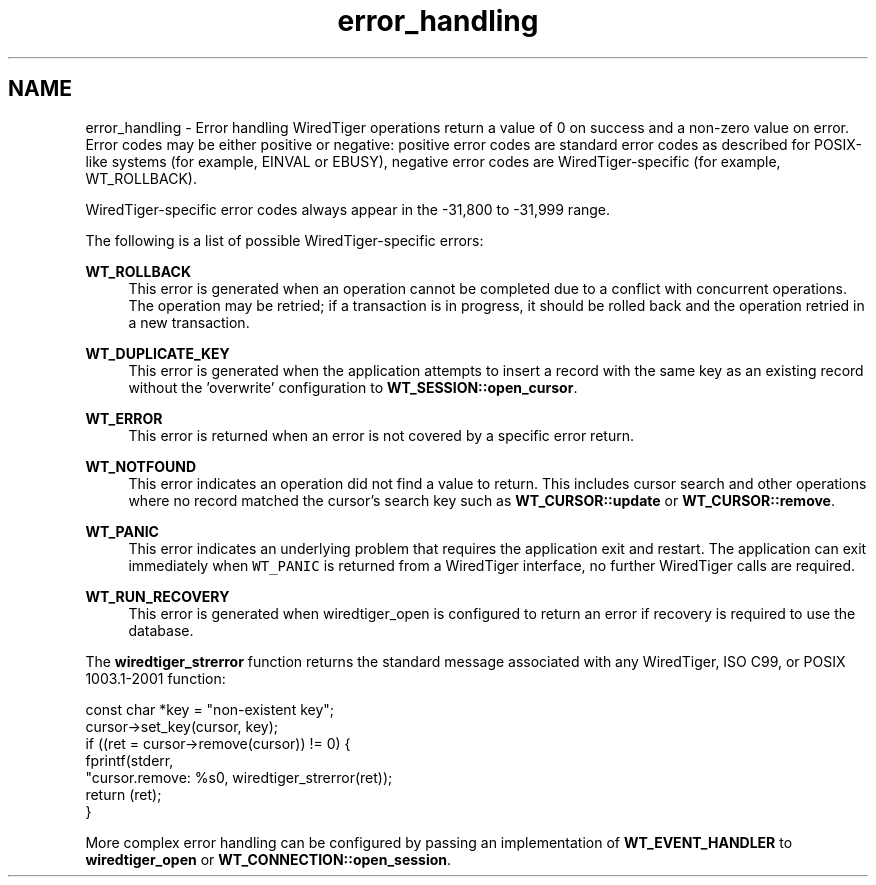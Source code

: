 .TH "error_handling" 3 "Tue Mar 17 2015" "Version Version 2.5.2" "WiredTiger" \" -*- nroff -*-
.ad l
.nh
.SH NAME
error_handling \- Error handling 
WiredTiger operations return a value of 0 on success and a non-zero value on error\&. Error codes may be either positive or negative: positive error codes are standard error codes as described for POSIX-like systems (for example, EINVAL or EBUSY), negative error codes are WiredTiger-specific (for example, WT_ROLLBACK)\&.
.PP
WiredTiger-specific error codes always appear in the -31,800 to -31,999 range\&.
.PP
The following is a list of possible WiredTiger-specific errors:
.PP
\fBWT_ROLLBACK\fP
.RS 4
This error is generated when an operation cannot be completed due to a conflict with concurrent operations\&. The operation may be retried; if a transaction is in progress, it should be rolled back and the operation retried in a new transaction\&.
.RE
.PP
\fBWT_DUPLICATE_KEY\fP
.RS 4
This error is generated when the application attempts to insert a record with the same key as an existing record without the 'overwrite' configuration to \fBWT_SESSION::open_cursor\fP\&.
.RE
.PP
\fBWT_ERROR\fP
.RS 4
This error is returned when an error is not covered by a specific error return\&.
.RE
.PP
\fBWT_NOTFOUND\fP
.RS 4
This error indicates an operation did not find a value to return\&. This includes cursor search and other operations where no record matched the cursor's search key such as \fBWT_CURSOR::update\fP or \fBWT_CURSOR::remove\fP\&.
.RE
.PP
\fBWT_PANIC\fP
.RS 4
This error indicates an underlying problem that requires the application exit and restart\&. The application can exit immediately when \fCWT_PANIC\fP is returned from a WiredTiger interface, no further WiredTiger calls are required\&.
.RE
.PP
\fBWT_RUN_RECOVERY\fP
.RS 4
This error is generated when wiredtiger_open is configured to return an error if recovery is required to use the database\&.
.RE
.PP
The \fBwiredtiger_strerror\fP function returns the standard message associated with any WiredTiger, ISO C99, or POSIX 1003\&.1-2001 function:
.PP
.PP
.nf
        const char *key = "non-existent key";
        cursor->set_key(cursor, key);
        if ((ret = cursor->remove(cursor)) != 0) {
                fprintf(stderr,
                    "cursor\&.remove: %s\n", wiredtiger_strerror(ret));
                return (ret);
        }
.fi
.PP
 More complex error handling can be configured by passing an implementation of \fBWT_EVENT_HANDLER\fP to \fBwiredtiger_open\fP or \fBWT_CONNECTION::open_session\fP\&. 
